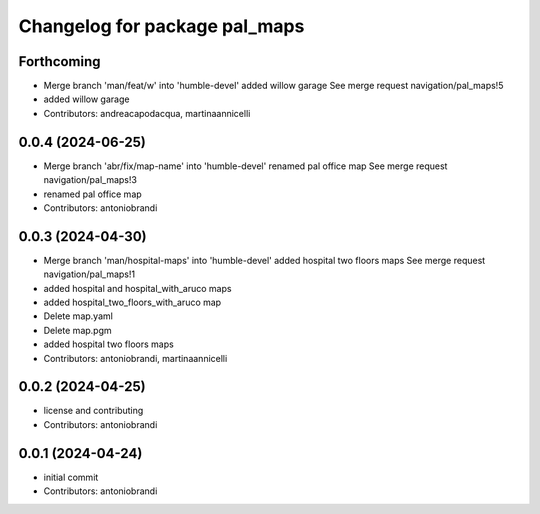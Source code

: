 ^^^^^^^^^^^^^^^^^^^^^^^^^^^^^^
Changelog for package pal_maps
^^^^^^^^^^^^^^^^^^^^^^^^^^^^^^

Forthcoming
-----------
* Merge branch 'man/feat/w' into 'humble-devel'
  added willow garage
  See merge request navigation/pal_maps!5
* added willow garage
* Contributors: andreacapodacqua, martinaannicelli

0.0.4 (2024-06-25)
------------------
* Merge branch 'abr/fix/map-name' into 'humble-devel'
  renamed pal office map
  See merge request navigation/pal_maps!3
* renamed pal office map
* Contributors: antoniobrandi

0.0.3 (2024-04-30)
------------------
* Merge branch 'man/hospital-maps' into 'humble-devel'
  added hospital two floors maps
  See merge request navigation/pal_maps!1
* added hospital and hospital_with_aruco maps
* added hospital_two_floors_with_aruco map
* Delete map.yaml
* Delete map.pgm
* added hospital two floors maps
* Contributors: antoniobrandi, martinaannicelli

0.0.2 (2024-04-25)
------------------
* license and contributing
* Contributors: antoniobrandi

0.0.1 (2024-04-24)
------------------
* initial commit
* Contributors: antoniobrandi

